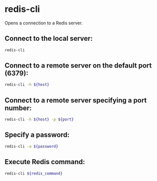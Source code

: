 * redis-cli

Opens a connection to a Redis server.

** Connect to the local server:

#+BEGIN_SRC sh
  redis-cli
#+END_SRC

** Connect to a remote server on the default port (6379):

#+BEGIN_SRC sh
  redis-cli -h ${host}
#+END_SRC

** Connect to a remote server specifying a port number:

#+BEGIN_SRC sh
  redis-cli -h ${host} -p ${port}
#+END_SRC

** Specify a password:

#+BEGIN_SRC sh
  redis-cli -a ${password}
#+END_SRC

** Execute Redis command:

#+BEGIN_SRC sh
  redis-cli ${redis_command}
#+END_SRC
